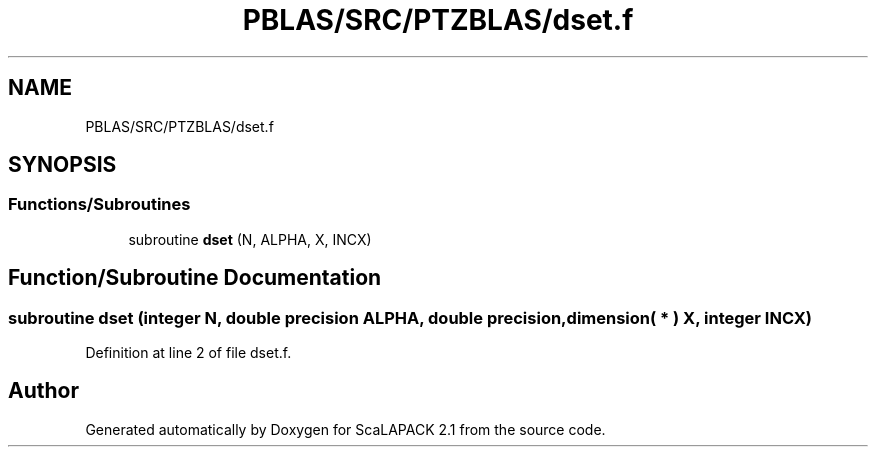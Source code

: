 .TH "PBLAS/SRC/PTZBLAS/dset.f" 3 "Sat Nov 16 2019" "Version 2.1" "ScaLAPACK 2.1" \" -*- nroff -*-
.ad l
.nh
.SH NAME
PBLAS/SRC/PTZBLAS/dset.f
.SH SYNOPSIS
.br
.PP
.SS "Functions/Subroutines"

.in +1c
.ti -1c
.RI "subroutine \fBdset\fP (N, ALPHA, X, INCX)"
.br
.in -1c
.SH "Function/Subroutine Documentation"
.PP 
.SS "subroutine dset (integer N, double precision ALPHA, double precision, dimension( * ) X, integer INCX)"

.PP
Definition at line 2 of file dset\&.f\&.
.SH "Author"
.PP 
Generated automatically by Doxygen for ScaLAPACK 2\&.1 from the source code\&.
